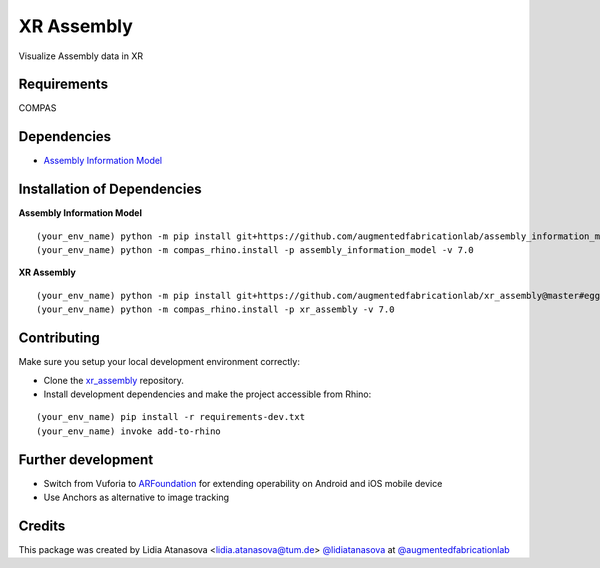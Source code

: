 ============================================================
XR Assembly
============================================================


Visualize Assembly data in XR

Requirements
------------

COMPAS


Dependencies
------------

* `Assembly Information Model <https://github.com/augmentedfabricationlab/assembly_information_model>`_


Installation of Dependencies
----------------------------
**Assembly Information Model**
::
    (your_env_name) python -m pip install git+https://github.com/augmentedfabricationlab/assembly_information_model@master#egg=assembly_information_model
    (your_env_name) python -m compas_rhino.install -p assembly_information_model -v 7.0

**XR Assembly**
::
    (your_env_name) python -m pip install git+https://github.com/augmentedfabricationlab/xr_assembly@master#egg=xr_assembly
    (your_env_name) python -m compas_rhino.install -p xr_assembly -v 7.0


Contributing
------------

Make sure you setup your local development environment correctly:

* Clone the `xr_assembly <https://github.com/augmentedfabricationlab/xr_assembly>`_ repository.
* Install development dependencies and make the project accessible from Rhino:

::

    (your_env_name) pip install -r requirements-dev.txt
    (your_env_name) invoke add-to-rhino


Further development
-------------

- Switch from Vuforia to `ARFoundation <https://unity.com/unity/features/arfoundation>`_ for extending operability on Android and iOS mobile device
- Use Anchors as alternative to image tracking


Credits
-------------

This package was created by Lidia Atanasova <lidia.atanasova@tum.de> `@lidiatanasova <https://github.com/lidiatanasova>`_ at `@augmentedfabricationlab <https://github.com/augmentedfabricationlab>`_
